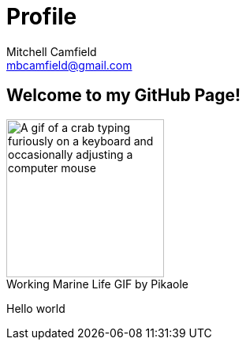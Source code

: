= Profile
Mitchell Camfield <mbcamfield@gmail.com>
:icons: font
:imagesdir: images
:figure-caption!:
:stylesheet: styles.css


== Welcome to my GitHub Page!
.Working Marine Life GIF by Pikaole
image::Me.gif[alt="A gif of a crab typing furiously on a keyboard and occasionally adjusting a computer mouse",height=200,width=200,align=center]

Hello world
